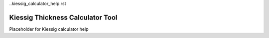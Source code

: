 ..kiessig_calculator_help.rst

Kiessig Thickness Calculator Tool
=================================

Placeholder for Kiessig calculator help